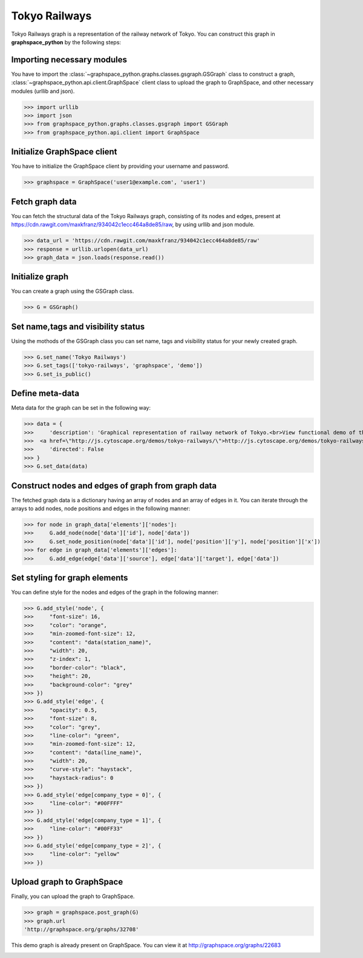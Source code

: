 Tokyo Railways
==============

Tokyo Railways graph is a representation of the railway network of Tokyo.
You can construct this graph in **graphspace_python** by the following steps:

Importing necessary modules
^^^^^^^^^^^^^^^^^^^^^^^^^^^

You have to import the :class:`~graphspace_python.graphs.classes.gsgraph.GSGraph`
class to construct a graph, :class:`~graphspace_python.api.client.GraphSpace` client
class to upload the graph to GraphSpace, and other necessary modules (urllib and json).

>>> import urllib
>>> import json
>>> from graphspace_python.graphs.classes.gsgraph import GSGraph
>>> from graphspace_python.api.client import GraphSpace

Initialize GraphSpace client
^^^^^^^^^^^^^^^^^^^^^^^^^^^^

You have to initialize the GraphSpace client by providing your username and password.

>>> graphspace = GraphSpace('user1@example.com', 'user1')

Fetch graph data
^^^^^^^^^^^^^^^^

You can fetch the structural data of the Tokyo Railways graph, consisting of its nodes
and edges, present at `https://cdn.rawgit.com/maxkfranz/934042c1ecc464a8de85/raw
<https://cdn.rawgit.com/maxkfranz/934042c1ecc464a8de85/raw>`_, by using
urllib and json module.

>>> data_url = 'https://cdn.rawgit.com/maxkfranz/934042c1ecc464a8de85/raw'
>>> response = urllib.urlopen(data_url)
>>> graph_data = json.loads(response.read())

Initialize graph
^^^^^^^^^^^^^^^^

You can create a graph using the GSGraph class.

>>> G = GSGraph()

Set name,tags and visibility status
^^^^^^^^^^^^^^^^^^^^^^^^^^^^^^^^^^^

Using the mothods of the GSGraph class you can set name, tags and visibility status
for your newly created graph.

>>> G.set_name('Tokyo Railways')
>>> G.set_tags(['tokyo-railways', 'graphspace', 'demo'])
>>> G.set_is_public()

Define meta-data
^^^^^^^^^^^^^^^^

Meta data for the graph can be set in the following way:

>>> data = {
>>>     'description': 'Graphical representation of railway network of Tokyo.<br>View functional demo of this graph at:\
>>>  <a href=\"http://js.cytoscape.org/demos/tokyo-railways/\">http://js.cytoscape.org/demos/tokyo-railways/</a>',
>>>     'directed': False
>>> }
>>> G.set_data(data)

Construct nodes and edges of graph from graph data
^^^^^^^^^^^^^^^^^^^^^^^^^^^^^^^^^^^^^^^^^^^^^^^^^^

The fetched graph data is a dictionary having an array of nodes and an array of edges
in it. You can iterate through the arrays to add nodes, node positions and edges
in the following manner:

>>> for node in graph_data['elements']['nodes']:
>>>     G.add_node(node['data']['id'], node['data'])
>>>     G.set_node_position(node['data']['id'], node['position']['y'], node['position']['x'])
>>> for edge in graph_data['elements']['edges']:
>>>     G.add_edge(edge['data']['source'], edge['data']['target'], edge['data'])

Set styling for graph elements
^^^^^^^^^^^^^^^^^^^^^^^^^^^^^^

You can define style for the nodes and edges of the graph in the following manner:

>>> G.add_style('node', {
>>>     "font-size": 16,
>>>     "color": "orange",
>>>     "min-zoomed-font-size": 12,
>>>     "content": "data(station_name)",
>>>     "width": 20,
>>>     "z-index": 1,
>>>     "border-color": "black",
>>>     "height": 20,
>>>     "background-color": "grey"
>>> })
>>> G.add_style('edge', {
>>>     "opacity": 0.5,
>>>     "font-size": 8,
>>>     "color": "grey",
>>>     "line-color": "green",
>>>     "min-zoomed-font-size": 12,
>>>     "content": "data(line_name)",
>>>     "width": 20,
>>>     "curve-style": "haystack",
>>>     "haystack-radius": 0
>>> })
>>> G.add_style('edge[company_type = 0]', {
>>>     "line-color": "#00FFFF"
>>> })
>>> G.add_style('edge[company_type = 1]', {
>>>     "line-color": "#00FF33"
>>> })
>>> G.add_style('edge[company_type = 2]', {
>>>     "line-color": "yellow"
>>> })

Upload graph to GraphSpace
^^^^^^^^^^^^^^^^^^^^^^^^^^

Finally, you can upload the graph to GraphSpace.

>>> graph = graphspace.post_graph(G)
>>> graph.url
'http://graphspace.org/graphs/32708'

This demo graph is already present on GraphSpace. You can view it at
`http://graphspace.org/graphs/22683 <http://graphspace.org/graphs/22683>`_

.. image:: images/tokyo-railways-full.png
